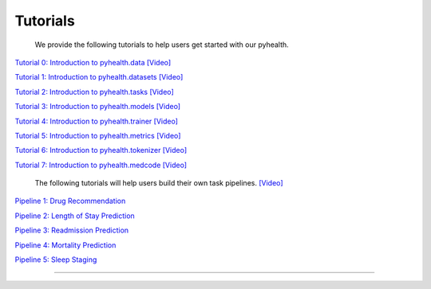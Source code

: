 Tutorials
========================

 We provide the following tutorials to help users get started with our pyhealth. 


`Tutorial 0: Introduction to pyhealth.data <https://colab.research.google.com/drive/1y9PawgSbyMbSSMw1dpfwtooH7qzOEYdN?usp=sharing>`_  `[Video] <https://www.youtube.com/watch?v=Nk1itBoLOX8&list=PLR3CNIF8DDHJUl8RLhyOVpX_kT4bxulEV&index=2>`_ 

`Tutorial 1: Introduction to pyhealth.datasets <https://colab.research.google.com/drive/18kbzEQAj1FMs_J9rTGX8eCoxnWdx4Ltn?usp=sharing>`_  `[Video] <https://www.youtube.com/watch?v=c1InKqFJbsI&list=PLR3CNIF8DDHJUl8RLhyOVpX_kT4bxulEV&index=3>`_ 

`Tutorial 2: Introduction to pyhealth.tasks <https://colab.research.google.com/drive/1r7MYQR_5yCJGpK_9I9-A10HmpupZuIN-?usp=sharing>`_  `[Video] <https://www.youtube.com/watch?v=CxESe1gYWU4&list=PLR3CNIF8DDHJUl8RLhyOVpX_kT4bxulEV&index=4>`_ 

`Tutorial 3: Introduction to pyhealth.models <https://colab.research.google.com/drive/1LcXZlu7ZUuqepf269X3FhXuhHeRvaJX5?usp=sharing>`_  `[Video] <https://www.youtube.com/watch?v=fRc0ncbTgZA&list=PLR3CNIF8DDHJUl8RLhyOVpX_kT4bxulEV&index=6>`_ 

`Tutorial 4: Introduction to pyhealth.trainer <https://colab.research.google.com/drive/1L1Nz76cRNB7wTp5Pz_4Vp4N2eRZ9R6xl?usp=sharing>`_  `[Video] <https://www.youtube.com/watch?v=5Hyw3of5pO4&list=PLR3CNIF8DDHJUl8RLhyOVpX_kT4bxulEV&index=7>`_ 

`Tutorial 5: Introduction to pyhealth.metrics <https://colab.research.google.com/drive/1Mrs77EJ92HwMgDaElJ_CBXbi4iABZBeo?usp=sharing>`_  `[Video] <https://www.youtube.com/watch?v=d-Kx_xCwre4&list=PLR3CNIF8DDHJUl8RLhyOVpX_kT4bxulEV&index=8>`_

`Tutorial 6: Introduction to pyhealth.tokenizer <https://colab.research.google.com/drive/1bDOb0A5g0umBjtz8NIp4wqye7taJ03D0?usp=sharing>`_ `[Video] <https://www.youtube.com/watch?v=CeXJtf0lfs0&list=PLR3CNIF8DDHJUl8RLhyOVpX_kT4bxulEV&index=10>`_

`Tutorial 7: Introduction to pyhealth.medcode <https://colab.research.google.com/drive/1xrp_ACM2_Hg5Wxzj0SKKKgZfMY0WwEj3?usp=sharing>`_ `[Video] <https://www.youtube.com/watch?v=MmmfU6_xkYg&list=PLR3CNIF8DDHJUl8RLhyOVpX_kT4bxulEV&index=9>`_ 


 The following tutorials will help users build their own task pipelines. `[Video] <https://www.youtube.com/watch?v=GGP3Dhfyisc&list=PLR3CNIF8DDHJUl8RLhyOVpX_kT4bxulEV&index=12>`_ 

`Pipeline 1: Drug Recommendation <https://colab.research.google.com/drive/10CSb4F4llYJvv42yTUiRmvSZdoEsbmFF?usp=sharing>`_ 

`Pipeline 2: Length of Stay Prediction <https://colab.research.google.com/drive/1JoPpXqqB1_lGF1XscBOsDHMLtgvlOYI1?usp=sharing>`_ 

`Pipeline 3: Readmission Prediction <https://colab.research.google.com/drive/1bhCwbXce1YFtVaQLsOt4FcyZJ1_my7Cs?usp=sharing>`_ 

`Pipeline 4: Mortality Prediction <https://colab.research.google.com/drive/1Qblpcv4NWjrnADT66TjBcNwOe8x6wU4c?usp=sharing>`_ 

`Pipeline 5: Sleep Staging <https://colab.research.google.com/drive/1mpSeNCAthXG3cqROkdUcUdozIPIMTCuo?usp=sharing>`_ 

.. `Pipeline 5: Phenotype Prediction <https://colab.research.google.com/drive/10CSb4F4llYJvv42yTUiRmvSZdoEsbmFF>`_ 

----------
